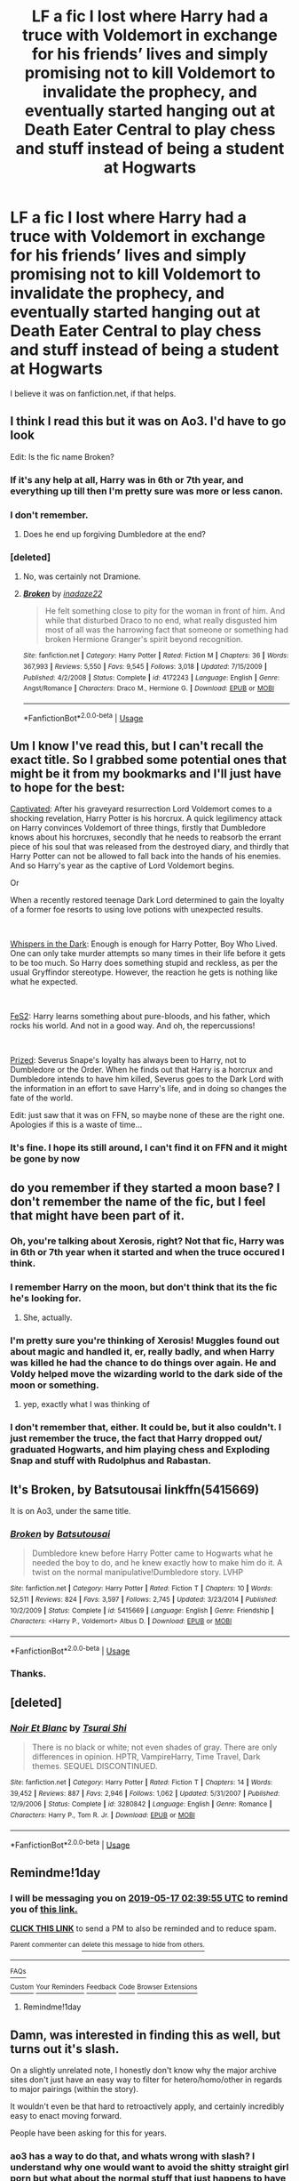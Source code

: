#+TITLE: LF a fic I lost where Harry had a truce with Voldemort in exchange for his friends’ lives and simply promising not to kill Voldemort to invalidate the prophecy, and eventually started hanging out at Death Eater Central to play chess and stuff instead of being a student at Hogwarts

* LF a fic I lost where Harry had a truce with Voldemort in exchange for his friends’ lives and simply promising not to kill Voldemort to invalidate the prophecy, and eventually started hanging out at Death Eater Central to play chess and stuff instead of being a student at Hogwarts
:PROPERTIES:
:Author: RushingRound
:Score: 31
:DateUnix: 1557966967.0
:DateShort: 2019-May-16
:FlairText: What's That Fic?
:END:
I believe it was on fanfiction.net, if that helps.


** I think I read this but it was on Ao3. I'd have to go look

Edit: Is the fic name Broken?
:PROPERTIES:
:Author: Ladter
:Score: 6
:DateUnix: 1557973770.0
:DateShort: 2019-May-16
:END:

*** If it's any help at all, Harry was in 6th or 7th year, and everything up till then I'm pretty sure was more or less canon.
:PROPERTIES:
:Author: RushingRound
:Score: 2
:DateUnix: 1557979807.0
:DateShort: 2019-May-16
:END:


*** I don't remember.
:PROPERTIES:
:Author: RushingRound
:Score: 1
:DateUnix: 1557976219.0
:DateShort: 2019-May-16
:END:

**** Does he end up forgiving Dumbledore at the end?
:PROPERTIES:
:Author: Ladter
:Score: 1
:DateUnix: 1558005235.0
:DateShort: 2019-May-16
:END:


*** [deleted]
:PROPERTIES:
:Score: 1
:DateUnix: 1557978028.0
:DateShort: 2019-May-16
:END:

**** No, was certainly not Dramione.
:PROPERTIES:
:Author: RushingRound
:Score: 4
:DateUnix: 1557979140.0
:DateShort: 2019-May-16
:END:


**** [[https://www.fanfiction.net/s/4172243/1/][*/Broken/*]] by [[https://www.fanfiction.net/u/1394384/inadaze22][/inadaze22/]]

#+begin_quote
  He felt something close to pity for the woman in front of him. And while that disturbed Draco to no end, what really disgusted him most of all was the harrowing fact that someone or something had broken Hermione Granger's spirit beyond recognition.
#+end_quote

^{/Site/:} ^{fanfiction.net} ^{*|*} ^{/Category/:} ^{Harry} ^{Potter} ^{*|*} ^{/Rated/:} ^{Fiction} ^{M} ^{*|*} ^{/Chapters/:} ^{36} ^{*|*} ^{/Words/:} ^{367,993} ^{*|*} ^{/Reviews/:} ^{5,550} ^{*|*} ^{/Favs/:} ^{9,545} ^{*|*} ^{/Follows/:} ^{3,018} ^{*|*} ^{/Updated/:} ^{7/15/2009} ^{*|*} ^{/Published/:} ^{4/2/2008} ^{*|*} ^{/Status/:} ^{Complete} ^{*|*} ^{/id/:} ^{4172243} ^{*|*} ^{/Language/:} ^{English} ^{*|*} ^{/Genre/:} ^{Angst/Romance} ^{*|*} ^{/Characters/:} ^{Draco} ^{M.,} ^{Hermione} ^{G.} ^{*|*} ^{/Download/:} ^{[[http://www.ff2ebook.com/old/ffn-bot/index.php?id=4172243&source=ff&filetype=epub][EPUB]]} ^{or} ^{[[http://www.ff2ebook.com/old/ffn-bot/index.php?id=4172243&source=ff&filetype=mobi][MOBI]]}

--------------

*FanfictionBot*^{2.0.0-beta} | [[https://github.com/tusing/reddit-ffn-bot/wiki/Usage][Usage]]
:PROPERTIES:
:Author: FanfictionBot
:Score: -3
:DateUnix: 1557978045.0
:DateShort: 2019-May-16
:END:


** Um I know I've read this, but I can't recall the exact title. So I grabbed some potential ones that might be it from my bookmarks and I'll just have to hope for the best:

[[https://archiveofourown.org/works/12117954/chapters/27480975][Captivated]]: After his graveyard resurrection Lord Voldemort comes to a shocking revelation, Harry Potter is his horcrux. A quick legilimency attack on Harry convinces Voldemort of three things, firstly that Dumbledore knows about his horcruxes, secondly that he needs to reabsorb the errant piece of his soul that was released from the destroyed diary, and thirdly that Harry Potter can not be allowed to fall back into the hands of his enemies. And so Harry's year as the captive of Lord Voldemort begins.

Or

When a recently restored teenage Dark Lord determined to gain the loyalty of a former foe resorts to using love potions with unexpected results.

​

[[https://archiveofourown.org/works/10349112/chapters/22868751][Whispers in the Dark]]: Enough is enough for Harry Potter, Boy Who Lived. One can only take murder attempts so many times in their life before it gets to be too much. So Harry does something stupid and reckless, as per the usual Gryffindor stereotype. However, the reaction he gets is nothing like what he expected.

​

[[https://archiveofourown.org/works/3999286/chapters/8981407][FeS2]]: Harry learns something about pure-bloods, and his father, which rocks his world. And not in a good way. And oh, the repercussions!

​

[[https://archiveofourown.org/works/9395963/chapters/21270485][Prized]]: Severus Snape's loyalty has always been to Harry, not to Dumbledore or the Order. When he finds out that Harry is a horcrux and Dumbledore intends to have him killed, Severus goes to the Dark Lord with the information in an effort to save Harry's life, and in doing so changes the fate of the world.

Edit: just saw that it was on FFN, so maybe none of these are the right one. Apologies if this is a waste of time...
:PROPERTIES:
:Author: readgirl52
:Score: 5
:DateUnix: 1557983098.0
:DateShort: 2019-May-16
:END:

*** It's fine. I hope its still around, I can't find it on FFN and it might be gone by now
:PROPERTIES:
:Author: RushingRound
:Score: 1
:DateUnix: 1557983479.0
:DateShort: 2019-May-16
:END:


** do you remember if they started a moon base? I don't remember the name of the fic, but I feel that might have been part of it.
:PROPERTIES:
:Author: notwhereyouare
:Score: 2
:DateUnix: 1557976644.0
:DateShort: 2019-May-16
:END:

*** Oh, you're talking about Xerosis, right? Not that fic, Harry was in 6th or 7th year when it started and when the truce occured I think.
:PROPERTIES:
:Author: RushingRound
:Score: 3
:DateUnix: 1557979920.0
:DateShort: 2019-May-16
:END:


*** I remember Harry on the moon, but don't think that its the fic he's looking for.
:PROPERTIES:
:Author: smellinawin
:Score: 2
:DateUnix: 1557978009.0
:DateShort: 2019-May-16
:END:

**** She, actually.
:PROPERTIES:
:Author: RushingRound
:Score: 3
:DateUnix: 1557979165.0
:DateShort: 2019-May-16
:END:


*** I'm pretty sure you're thinking of Xerosis! Muggles found out about magic and handled it, er, really badly, and when Harry was killed he had the chance to do things over again. He and Voldy helped move the wizarding world to the dark side of the moon or something.
:PROPERTIES:
:Author: palmettofoxking
:Score: 1
:DateUnix: 1557979099.0
:DateShort: 2019-May-16
:END:

**** yep, exactly what I was thinking of
:PROPERTIES:
:Author: notwhereyouare
:Score: 1
:DateUnix: 1558061176.0
:DateShort: 2019-May-17
:END:


*** I don't remember that, either. It could be, but it also couldn't. I just remember the truce, the fact that Harry dropped out/ graduated Hogwarts, and him playing chess and Exploding Snap and stuff with Rudolphus and Rabastan.
:PROPERTIES:
:Author: RushingRound
:Score: 1
:DateUnix: 1557977009.0
:DateShort: 2019-May-16
:END:


** It's Broken, by Batsutousai linkffn(5415669)

It is on Ao3, under the same title.
:PROPERTIES:
:Author: ChrysosAurum
:Score: 2
:DateUnix: 1557995011.0
:DateShort: 2019-May-16
:END:

*** [[https://www.fanfiction.net/s/5415669/1/][*/Broken/*]] by [[https://www.fanfiction.net/u/577769/Batsutousai][/Batsutousai/]]

#+begin_quote
  Dumbledore knew before Harry Potter came to Hogwarts what he needed the boy to do, and he knew exactly how to make him do it. A twist on the normal manipulative!Dumbledore story. LVHP
#+end_quote

^{/Site/:} ^{fanfiction.net} ^{*|*} ^{/Category/:} ^{Harry} ^{Potter} ^{*|*} ^{/Rated/:} ^{Fiction} ^{T} ^{*|*} ^{/Chapters/:} ^{10} ^{*|*} ^{/Words/:} ^{52,511} ^{*|*} ^{/Reviews/:} ^{824} ^{*|*} ^{/Favs/:} ^{3,597} ^{*|*} ^{/Follows/:} ^{2,745} ^{*|*} ^{/Updated/:} ^{3/23/2014} ^{*|*} ^{/Published/:} ^{10/2/2009} ^{*|*} ^{/Status/:} ^{Complete} ^{*|*} ^{/id/:} ^{5415669} ^{*|*} ^{/Language/:} ^{English} ^{*|*} ^{/Genre/:} ^{Friendship} ^{*|*} ^{/Characters/:} ^{<Harry} ^{P.,} ^{Voldemort>} ^{Albus} ^{D.} ^{*|*} ^{/Download/:} ^{[[http://www.ff2ebook.com/old/ffn-bot/index.php?id=5415669&source=ff&filetype=epub][EPUB]]} ^{or} ^{[[http://www.ff2ebook.com/old/ffn-bot/index.php?id=5415669&source=ff&filetype=mobi][MOBI]]}

--------------

*FanfictionBot*^{2.0.0-beta} | [[https://github.com/tusing/reddit-ffn-bot/wiki/Usage][Usage]]
:PROPERTIES:
:Author: FanfictionBot
:Score: 2
:DateUnix: 1557995019.0
:DateShort: 2019-May-16
:END:


*** Thanks.
:PROPERTIES:
:Author: RushingRound
:Score: 2
:DateUnix: 1558014164.0
:DateShort: 2019-May-16
:END:


** [deleted]
:PROPERTIES:
:Score: 1
:DateUnix: 1557995269.0
:DateShort: 2019-May-16
:END:

*** [[https://www.fanfiction.net/s/3280842/1/][*/Noir Et Blanc/*]] by [[https://www.fanfiction.net/u/841843/Tsurai-Shi][/Tsurai Shi/]]

#+begin_quote
  There is no black or white; not even shades of gray. There are only differences in opinion. HPTR, VampireHarry, Time Travel, Dark themes. SEQUEL DISCONTINUED.
#+end_quote

^{/Site/:} ^{fanfiction.net} ^{*|*} ^{/Category/:} ^{Harry} ^{Potter} ^{*|*} ^{/Rated/:} ^{Fiction} ^{T} ^{*|*} ^{/Chapters/:} ^{14} ^{*|*} ^{/Words/:} ^{39,452} ^{*|*} ^{/Reviews/:} ^{887} ^{*|*} ^{/Favs/:} ^{2,946} ^{*|*} ^{/Follows/:} ^{1,062} ^{*|*} ^{/Updated/:} ^{5/31/2007} ^{*|*} ^{/Published/:} ^{12/9/2006} ^{*|*} ^{/Status/:} ^{Complete} ^{*|*} ^{/id/:} ^{3280842} ^{*|*} ^{/Language/:} ^{English} ^{*|*} ^{/Genre/:} ^{Romance} ^{*|*} ^{/Characters/:} ^{Harry} ^{P.,} ^{Tom} ^{R.} ^{Jr.} ^{*|*} ^{/Download/:} ^{[[http://www.ff2ebook.com/old/ffn-bot/index.php?id=3280842&source=ff&filetype=epub][EPUB]]} ^{or} ^{[[http://www.ff2ebook.com/old/ffn-bot/index.php?id=3280842&source=ff&filetype=mobi][MOBI]]}

--------------

*FanfictionBot*^{2.0.0-beta} | [[https://github.com/tusing/reddit-ffn-bot/wiki/Usage][Usage]]
:PROPERTIES:
:Author: FanfictionBot
:Score: 1
:DateUnix: 1557995288.0
:DateShort: 2019-May-16
:END:


** Remindme!1day
:PROPERTIES:
:Author: NoxIsAGoodBoy
:Score: 1
:DateUnix: 1557974377.0
:DateShort: 2019-May-16
:END:

*** I will be messaging you on [[http://www.wolframalpha.com/input/?i=2019-05-17%2002:39:55%20UTC%20To%20Local%20Time][*2019-05-17 02:39:55 UTC*]] to remind you of [[https://www.reddit.com/r/HPfanfiction/comments/bp5yl4/lf_a_fic_i_lost_where_harry_had_a_truce_with/enpeo3n/][*this link.*]]

[[http://np.reddit.com/message/compose/?to=RemindMeBot&subject=Reminder&message=%5Bhttps://www.reddit.com/r/HPfanfiction/comments/bp5yl4/lf_a_fic_i_lost_where_harry_had_a_truce_with/enpeo3n/%5D%0A%0ARemindMe!%201day][*CLICK THIS LINK*]] to send a PM to also be reminded and to reduce spam.

^{Parent commenter can} [[http://np.reddit.com/message/compose/?to=RemindMeBot&subject=Delete%20Comment&message=Delete!%20enpepvf][^{delete this message to hide from others.}]]

--------------

[[http://np.reddit.com/r/RemindMeBot/comments/24duzp/remindmebot_info/][^{FAQs}]]

[[http://np.reddit.com/message/compose/?to=RemindMeBot&subject=Reminder&message=%5BLINK%20INSIDE%20SQUARE%20BRACKETS%20else%20default%20to%20FAQs%5D%0A%0ANOTE:%20Don't%20forget%20to%20add%20the%20time%20options%20after%20the%20command.%0A%0ARemindMe!][^{Custom}]]
[[http://np.reddit.com/message/compose/?to=RemindMeBot&subject=List%20Of%20Reminders&message=MyReminders!][^{Your Reminders}]]
[[http://np.reddit.com/message/compose/?to=RemindMeBotWrangler&subject=Feedback][^{Feedback}]]
[[https://github.com/SIlver--/remindmebot-reddit][^{Code}]]
[[https://np.reddit.com/r/RemindMeBot/comments/4kldad/remindmebot_extensions/][^{Browser Extensions}]]
:PROPERTIES:
:Author: RemindMeBot
:Score: 1
:DateUnix: 1557974395.0
:DateShort: 2019-May-16
:END:

**** Remindme!1day
:PROPERTIES:
:Author: ChampionOfChaos
:Score: 1
:DateUnix: 1557980705.0
:DateShort: 2019-May-16
:END:


** Damn, was interested in finding this as well, but turns out it's slash.

On a slightly unrelated note, I honestly don't know why the major archive sites don't just have an easy way to filter for hetero/homo/other in regards to major pairings (within the story).

It wouldn't even be that hard to retroactively apply, and certainly incredibly easy to enact moving forward.

People have been asking for this for years.
:PROPERTIES:
:Author: VeelaBeGone
:Score: 0
:DateUnix: 1558014491.0
:DateShort: 2019-May-16
:END:

*** ao3 has a way to do that, and whats wrong with slash? I understand why one would want to avoid the shitty straight girl porn but what about the normal stuff that just happens to have main gay pairing?
:PROPERTIES:
:Author: RushingRound
:Score: 0
:DateUnix: 1558015186.0
:DateShort: 2019-May-16
:END:

**** I was actually on AoE the other day, looking for dark!Harry fics. The "dark Harry" tag had about 260 fics, I filtered out m/m, f/f, and it still didn't filter everything out. You still had harem shit with all of the above - even with only 50 fics left after those filters, there were still at least a dozen, probably more, that slipped by the filter.

And I want to avoid it because it's disgusting to me, straight up, because It's not my sexuality. I don't care about people writing stories like that, I just don't want to read em.
:PROPERTIES:
:Author: VeelaBeGone
:Score: 2
:DateUnix: 1558022698.0
:DateShort: 2019-May-16
:END:


**** Because it's rarely just slash, it's often dom/sub and/or mpreg as well. I call it slash+, and the target demographic goes from "sizeable" to "microscopic".

Slash is great, I could read a lot more slash as long as it was /just/ slash. But dom/sub, mpreg, and ridiculous pairings turns it into /special interest/. I'm not at all interested in a pregnant Harry in a submissive relationship with a dominant Snape. There are +3+ 4 things* wrong with that, and it's not the slash. There's /at least/ one fic like that out there.

I've read 1 (one!) good slash story which is linkffn(Everything I do by Lily Ann Lyones)

And then there are the other ones, like linkffn(The Beguile and Devotion of a Black Heir by StarLight Massacre), linkffn(Café by Pleasedial123), and linkffn(Curse of Fate by Mistress Nika)

* mpreg, dom/sub, snarry, and creepy age difference.
:PROPERTIES:
:Author: 69frum
:Score: 1
:DateUnix: 1558021577.0
:DateShort: 2019-May-16
:END:

***** Then thats just a matter of excluding those tags on ao3.
:PROPERTIES:
:Author: RushingRound
:Score: 2
:DateUnix: 1558024195.0
:DateShort: 2019-May-16
:END:


***** [[https://www.fanfiction.net/s/10190188/1/][*/Everything I do/*]] by [[https://www.fanfiction.net/u/1974839/Lily-Ann-Lyones][/Lily Ann Lyones/]]

#+begin_quote
  (AU) ON HIATUS - As any parent will tell you, there is nothing they would not do for their child. Running from the sinister world that is Wizarding England, Lily Potter nee Evans has only one person she can trust to protect her son: His father. A very different Harry grows up with his genius, billionaire, playboy, philanthropist father.
#+end_quote

^{/Site/:} ^{fanfiction.net} ^{*|*} ^{/Category/:} ^{Harry} ^{Potter} ^{+} ^{Avengers} ^{Crossover} ^{*|*} ^{/Rated/:} ^{Fiction} ^{T} ^{*|*} ^{/Chapters/:} ^{10} ^{*|*} ^{/Words/:} ^{81,586} ^{*|*} ^{/Reviews/:} ^{1,345} ^{*|*} ^{/Favs/:} ^{4,064} ^{*|*} ^{/Follows/:} ^{5,037} ^{*|*} ^{/Updated/:} ^{4/25/2014} ^{*|*} ^{/Published/:} ^{3/15/2014} ^{*|*} ^{/id/:} ^{10190188} ^{*|*} ^{/Language/:} ^{English} ^{*|*} ^{/Genre/:} ^{Drama/Family} ^{*|*} ^{/Characters/:} ^{Harry} ^{P.,} ^{Iron} ^{Man/Tony} ^{S.} ^{*|*} ^{/Download/:} ^{[[http://www.ff2ebook.com/old/ffn-bot/index.php?id=10190188&source=ff&filetype=epub][EPUB]]} ^{or} ^{[[http://www.ff2ebook.com/old/ffn-bot/index.php?id=10190188&source=ff&filetype=mobi][MOBI]]}

--------------

[[https://www.fanfiction.net/s/10710981/1/][*/The Beguile and Devotion of a Black Heir/*]] by [[https://www.fanfiction.net/u/988531/StarLight-Massacre][/StarLight Massacre/]]

#+begin_quote
  A chance meeting for Harry sets him on a path he wasn't meant to travel. With his eyes opened, he struggles to control the furious anger after finding all of the lies and hidden agendas. A sudden adoption and unlikely allies work to split him from Dumbledore. With two Lordships and a betrothal, how will the world react to Lord Potter-Black when he refuses to fight in their war?
#+end_quote

^{/Site/:} ^{fanfiction.net} ^{*|*} ^{/Category/:} ^{Harry} ^{Potter} ^{*|*} ^{/Rated/:} ^{Fiction} ^{M} ^{*|*} ^{/Chapters/:} ^{26} ^{*|*} ^{/Words/:} ^{425,474} ^{*|*} ^{/Reviews/:} ^{3,623} ^{*|*} ^{/Favs/:} ^{7,503} ^{*|*} ^{/Follows/:} ^{8,443} ^{*|*} ^{/Updated/:} ^{3/15} ^{*|*} ^{/Published/:} ^{9/23/2014} ^{*|*} ^{/id/:} ^{10710981} ^{*|*} ^{/Language/:} ^{English} ^{*|*} ^{/Genre/:} ^{Romance/Family} ^{*|*} ^{/Characters/:} ^{<Harry} ^{P.,} ^{Rabastan} ^{L.>} ^{Draco} ^{M.,} ^{Lucius} ^{M.} ^{*|*} ^{/Download/:} ^{[[http://www.ff2ebook.com/old/ffn-bot/index.php?id=10710981&source=ff&filetype=epub][EPUB]]} ^{or} ^{[[http://www.ff2ebook.com/old/ffn-bot/index.php?id=10710981&source=ff&filetype=mobi][MOBI]]}

--------------

[[https://www.fanfiction.net/s/6099036/1/][*/Café/*]] by [[https://www.fanfiction.net/u/1348553/Pleasedial123][/Pleasedial123/]]

#+begin_quote
  Harry stared out the Dursely car window morosely. 'I would have went with Sirius if he had asked.' He thought. 'I would have run from the law and Durselys with him.' He paused, blinking. 'I could do that on my own! I could run away' Summer after 3rd year
#+end_quote

^{/Site/:} ^{fanfiction.net} ^{*|*} ^{/Category/:} ^{Harry} ^{Potter} ^{*|*} ^{/Rated/:} ^{Fiction} ^{T} ^{*|*} ^{/Chapters/:} ^{28} ^{*|*} ^{/Words/:} ^{136,397} ^{*|*} ^{/Reviews/:} ^{3,863} ^{*|*} ^{/Favs/:} ^{7,425} ^{*|*} ^{/Follows/:} ^{7,873} ^{*|*} ^{/Updated/:} ^{8/16/2014} ^{*|*} ^{/Published/:} ^{6/30/2010} ^{*|*} ^{/id/:} ^{6099036} ^{*|*} ^{/Language/:} ^{English} ^{*|*} ^{/Characters/:} ^{Harry} ^{P.} ^{*|*} ^{/Download/:} ^{[[http://www.ff2ebook.com/old/ffn-bot/index.php?id=6099036&source=ff&filetype=epub][EPUB]]} ^{or} ^{[[http://www.ff2ebook.com/old/ffn-bot/index.php?id=6099036&source=ff&filetype=mobi][MOBI]]}

--------------

[[https://www.fanfiction.net/s/2703901/1/][*/Curse of Fate/*]] by [[https://www.fanfiction.net/u/392641/Mistress-Nika][/Mistress Nika/]]

#+begin_quote
  Immortal Harry, after watching friends and family die over thousands of years, only wants to join his loved ones in death. Believing he's found a way, he sends himself back into the body of his infant self, vowing to change his fate. Dark Lord Harry.
#+end_quote

^{/Site/:} ^{fanfiction.net} ^{*|*} ^{/Category/:} ^{Harry} ^{Potter} ^{*|*} ^{/Rated/:} ^{Fiction} ^{M} ^{*|*} ^{/Chapters/:} ^{25} ^{*|*} ^{/Words/:} ^{168,398} ^{*|*} ^{/Reviews/:} ^{3,600} ^{*|*} ^{/Favs/:} ^{7,219} ^{*|*} ^{/Follows/:} ^{6,530} ^{*|*} ^{/Updated/:} ^{3/10/2009} ^{*|*} ^{/Published/:} ^{12/15/2005} ^{*|*} ^{/id/:} ^{2703901} ^{*|*} ^{/Language/:} ^{English} ^{*|*} ^{/Genre/:} ^{Romance} ^{*|*} ^{/Characters/:} ^{<Harry} ^{P.,} ^{Lucius} ^{M.>} ^{*|*} ^{/Download/:} ^{[[http://www.ff2ebook.com/old/ffn-bot/index.php?id=2703901&source=ff&filetype=epub][EPUB]]} ^{or} ^{[[http://www.ff2ebook.com/old/ffn-bot/index.php?id=2703901&source=ff&filetype=mobi][MOBI]]}

--------------

*FanfictionBot*^{2.0.0-beta} | [[https://github.com/tusing/reddit-ffn-bot/wiki/Usage][Usage]]
:PROPERTIES:
:Author: FanfictionBot
:Score: 1
:DateUnix: 1558021621.0
:DateShort: 2019-May-16
:END:


**** I mean, in this particular case...

#+begin_quote
  Dumbledore knew before Harry Potter came to Hogwarts what he needed the boy to do, and he knew exactly how to make him do it. A twist on the normal manipulative!Dumbledore story. LVHP
#+end_quote

Say what you will about the tenets of blood purism, but none of it means you have to stick it wizard Hitler's 70-year-old butt.
:PROPERTIES:
:Author: VenditatioDelendaEst
:Score: 1
:DateUnix: 1558031981.0
:DateShort: 2019-May-16
:END:

***** The reason I like this story is specifically cause it isn't porn, so.
:PROPERTIES:
:Author: RushingRound
:Score: 3
:DateUnix: 1558032553.0
:DateShort: 2019-May-16
:END:
